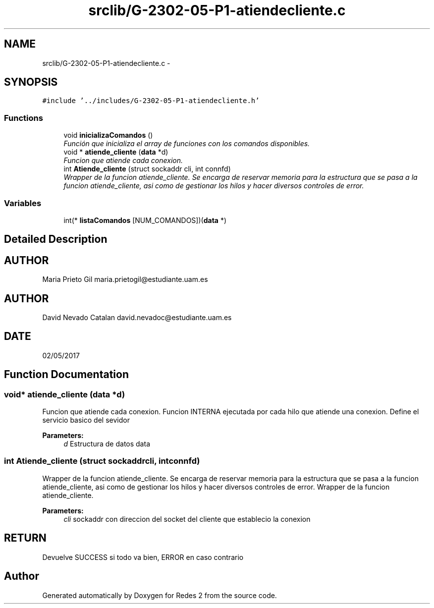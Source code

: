 .TH "srclib/G-2302-05-P1-atiendecliente.c" 3 "Fri May 5 2017" "Redes 2" \" -*- nroff -*-
.ad l
.nh
.SH NAME
srclib/G-2302-05-P1-atiendecliente.c \- 
.SH SYNOPSIS
.br
.PP
\fC#include '\&.\&./includes/G-2302-05-P1-atiendecliente\&.h'\fP
.br

.SS "Functions"

.in +1c
.ti -1c
.RI "void \fBinicializaComandos\fP ()"
.br
.RI "\fIFunción que inicializa el array de funciones con los comandos disponibles\&. \fP"
.ti -1c
.RI "void * \fBatiende_cliente\fP (\fBdata\fP *d)"
.br
.RI "\fIFuncion que atiende cada conexion\&. \fP"
.ti -1c
.RI "int \fBAtiende_cliente\fP (struct sockaddr cli, int connfd)"
.br
.RI "\fIWrapper de la funcion atiende_cliente\&. Se encarga de reservar memoria para la estructura que se pasa a la funcion atiende_cliente, asi como de gestionar los hilos y hacer diversos controles de error\&. \fP"
.in -1c
.SS "Variables"

.in +1c
.ti -1c
.RI "int(* \fBlistaComandos\fP [NUM_COMANDOS])(\fBdata\fP *)"
.br
.in -1c
.SH "Detailed Description"
.PP 

.SH "AUTHOR"
.PP
Maria Prieto Gil maria.prietogil@estudiante.uam.es 
.SH "AUTHOR"
.PP
David Nevado Catalan david.nevadoc@estudiante.uam.es 
.SH "DATE"
.PP
02/05/2017 
.SH "Function Documentation"
.PP 
.SS "void* atiende_cliente (\fBdata\fP *d)"

.PP
Funcion que atiende cada conexion\&. Funcion INTERNA ejecutada por cada hilo que atiende una conexion\&. Define el servicio basico del sevidor
.PP
\fBParameters:\fP
.RS 4
\fId\fP Estructura de datos data 
.RE
.PP

.SS "int Atiende_cliente (struct sockaddrcli, intconnfd)"

.PP
Wrapper de la funcion atiende_cliente\&. Se encarga de reservar memoria para la estructura que se pasa a la funcion atiende_cliente, asi como de gestionar los hilos y hacer diversos controles de error\&. Wrapper de la funcion atiende_cliente\&.
.PP
\fBParameters:\fP
.RS 4
\fIcli\fP sockaddr con direccion del socket del cliente que establecio la conexion
.RE
.PP
.SH "RETURN"
.PP
Devuelve SUCCESS si todo va bien, ERROR en caso contrario 
.SH "Author"
.PP 
Generated automatically by Doxygen for Redes 2 from the source code\&.
